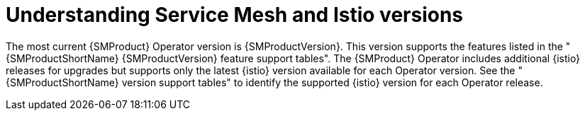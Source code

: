 // Module included in the following assemblies:
//
// update/ossm-updating-openshift-service-mesh.adoc

:_mod-docs-content-type: Concept
[id="ossm-understanding-sm-istio-versions_{context}"]
= Understanding Service Mesh and Istio versions

The most current {SMProduct} Operator version is {SMProductVersion}. This version supports the features listed in the "{SMProductShortName} {SMProductVersion} feature support tables". The {SMProduct} Operator includes additional {istio} releases for upgrades but supports only the latest {istio} version available for each Operator version. See the "{SMProductShortName} version support tables" to identify the supported {istio} version for each Operator release.